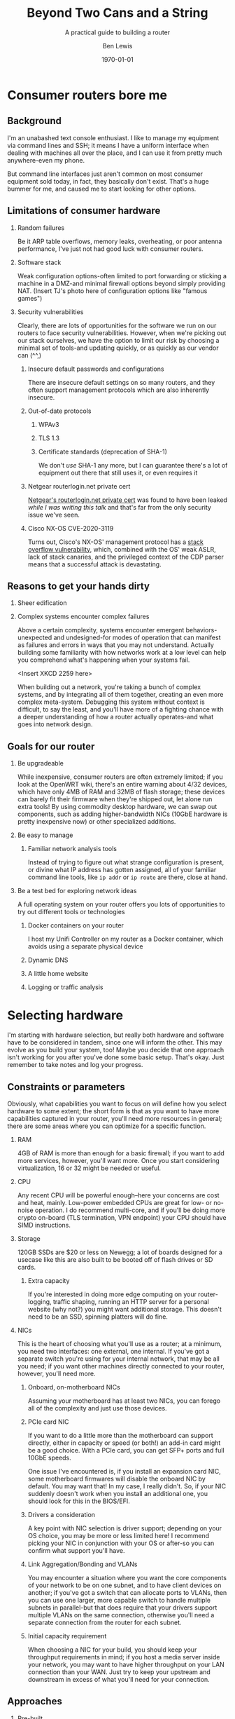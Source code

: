 #+TITLE: Beyond Two Cans and a String
#+AUTHOR: Ben Lewis
#+EMAIL: zenrider@blacklodgeresearch.org
#+DATE: \today
#+startup: beamer
#+LATEX_CLASS: beamer
#+LATEX_CLASS_OPTIONS: [bigger]
#+BEAMER_THEME: Hannover
#+LATEX_HEADER:
#+LATEX_HEADER_EXTRA:
#+OPTIONS: H:2
#+DESCRIPTION: Broaden your homelab experiments to include your network fabric
#+DESCRIPTION: itself, have fun, and learn something along the way as we talk
#+DESCRIPTION: about what choices you can make in building your own home router.
#+KEYWORDS:
#+SUBTITLE: A practical guide to building a router
#+LATEX_COMPILER: pdflatex



* Consumer routers bore me

** Background

I'm an unabashed text console enthusiast. I like to manage my equipment via
command lines and SSH; it means I have a uniform interface when dealing with
machines all over the place, and I can use it from pretty much anywhere-even my
phone.

But command line interfaces just aren't common on most consumer equipment sold
today, in fact, they basically don't exist. That's a huge bummer for me, and
caused me to start looking for other options.

** Limitations of consumer hardware

*** Random failures
    Be it ARP table overflows, memory leaks, overheating, or poor antenna
    performance, I've just not had good luck with consumer routers.
    
*** Software stack
    Weak configuration options-often limited to port forwarding or sticking a
    machine in a DMZ-and minimal firewall options beyond simply providing NAT.
    (Insert TJ's photo here of configuration options like "famous games")

*** Security vulnerabilities
    Clearly, there are lots of opportunities for the software we run on our
    routers to face security vulnerabilities. However, when we're picking out
    our stack ourselves, we have the option to limit our risk by choosing a
    minimal set of tools-and updating quickly, or as quickly as our vendor can
    (^^,)

**** Insecure default passwords and configurations
There are insecure default settings on so many routers, and they often
support management protocols which are also inherently insecure.

**** Out-of-date protocols

***** WPAv3
***** TLS 1.3
***** Certificate standards (deprecation of SHA-1)
      We don't /use/ SHA-1 any more, but I can guarantee there's a lot of
      equipment out there that still uses it, or even requires it

**** Netgear routerlogin.net private cert
[[https://gist.github.com/nstarke/a611a19aab433555e91c656fe1f030a9][Netgear's routerlogin.net private cert]] was found to have been leaked /while I
was writing this talk/ and that's far from the only security issue we've
seen.

**** Cisco NX-OS CVE-2020-3119
     Turns out, Cisco's NX-OS' management protocol has a [[https://nvd.nist.gov/vuln/detail/CVE-2020-3119][stack overflow
     vulnerability]], which, combined with the OS' weak ASLR, lack of stack
     canaries, and the privileged context of the CDP parser means that a
     successful attack is devastating.

** Reasons to get your hands dirty

*** Sheer edification
    
*** Complex systems encounter complex failures
    Above a certain complexity, systems encounter emergent behaviors-unexpected
    and undesigned-for modes of operation that can manifest as failures and
    errors in ways that you may not understand. Actually building some
    familiarity with how networks work at a low level can help you comprehend
    what's happening when your systems fail.

    <Insert XKCD 2259 here>

    When building out a network, you're taking a bunch of complex systems, and
    by integrating all of them together, creating an even more complex
    meta-system. Debugging this system without context is difficult, to say the
    least, and you'll have more of a fighting chance with a deeper understanding
    of how a router actually operates-and what goes into network design.

** Goals for our router

*** Be upgradeable
    While inexpensive, consumer routers are often extremely limited; if you look
    at the OpenWRT wiki, there's an entire warning about 4/32 devices, which
    have only 4MB of RAM and 32MB of flash storage; these devices can barely fit
    their firmware when they're shipped out, let alone run extra tools! By using
    commodity desktop hardware, we can swap out components, such as adding
    higher-bandwidth NICs (10GbE hardware is pretty inexpensive now) or other
    specialized additions.

*** Be easy to manage

**** Familiar network analysis tools
     Instead of trying to figure out what strange configuration is present, or
     divine what IP address has gotten assigned, all of your familiar command
     line tools, like src_sh{ip addr} or src_sh{ip route} are there, close at
     hand.

*** Be a test bed for exploring network ideas
    A full operating system on your router offers you lots of opportunities to
    try out different tools or technologies

**** Docker containers on your router
     I host my Unifi Controller on my router as a Docker container, which avoids
     using a separate physical device

**** Dynamic DNS

**** A little home website
**** Logging or traffic analysis

* Selecting hardware
  I'm starting with hardware selection, but really both hardware and software
  have to be considered in tandem, since one will inform the other. This may
  evolve as you build your system, too! Maybe you decide that one approach isn't
  working for you after you've done some basic setup. That's okay. Just remember
  to take notes and log your progress.

** Constraints or parameters
   Obviously, what capabilities you want to focus on will define how you select
   hardware to some extent; the short form is that as you want to have more
   capabilities captured in your router, you'll need more resources in general;
   there are some areas where you can optimize for a specific function.

*** RAM
    4GB of RAM is more than enough for a basic firewall; if you want to add more
    services, however, you'll want more. Once you start considering
    virtualization, 16 or 32 might be needed or useful.

*** CPU
    Any recent CPU will be powerful enough--here your concerns are cost and
    heat, mainly. Low-power embedded CPUs are great for low- or no-noise
    operation. I do recommend multi-core, and if you'll be doing more crypto
    on-board (TLS termination, VPN endpoint) your CPU should have SIMD
    instructions.

*** Storage
    120GB SSDs are $20 or less on Newegg; a lot of boards designed for a usecase
    like this are also built to be booted off of flash drives or SD cards.

**** Extra capacity
     If you're interested in doing more edge computing on your router-logging,
     traffic shaping, running an HTTP server for a personal website (why not?)
     you might want additional storage. This doesn't need to be an SSD, spinning
     platters will do fine.

*** NICs
    This is the heart of choosing what you'll use as a router; at a minimum, you
    need two interfaces: one external, one internal. If you've got a separate
    switch you're using for your internal network, that may be all you need; if
    you want other machines directly connected to your router, however, you'll
    need more.
   
**** Onboard, on-motherboard NICs
     Assuming your motherboard has at least two NICs, you can forego all of the
     complexity and just use those devices.

**** PCIe card NIC
If you want to do a little more than the motherboard can support directly,
either in capacity or speed (or both!) an add-in card might be a good
choice. With a PCIe card, you can get SFP+ ports and full 10GbE speeds.

One issue I've encountered is, if you install an expansion card NIC, some
motherboard firmwares will disable the onboard NIC by default. You may want
that! In my case, I really didn't. So, if your NIC suddenly doesn't work when
you install an additional one, you should look for this in the BIOS/EFI.

**** Drivers a consideration
A key point with NIC selection is driver support; depending on your OS choice,
you may be more or less limited here! I recommend picking your NIC in
conjunction with your OS or after-so you can confirm what support you'll
have.

**** Link Aggregation/Bonding and VLANs
     You may encounter a situation where you want the core components of your
     network to be on one subnet, and to have client devices on another; if
     you've got a switch that can allocate ports to VLANs, then you can use one
     larger, more capable switch to handle multiple subnets in parallel-but that
     does require that your drivers support multiple VLANs on the same
     connection, otherwise you'll need a separate connection from the router for
     each subnet.

**** Initial capacity requirement
     When choosing a NIC for your build, you should keep your throughput
     requirements in mind; if you host a media server inside your network, you
     may want to have higher throughput on your LAN connection than your
     WAN. Just try to keep your upstream and downstream in excess of what you'll
     need for your connection.

** Approaches

*** Pre-built
    Often slightly more expensive, but featureful systems. When looking at
    prebuilt equipment that runs pfSense or other similar firewall-oriented
    operating systems, you'll see purpose-built, but closer to commodity
    hardware than if buying from a vendor who builds a custom router OS like
    Ubiquiti or MikroTik.

**** QNAP
     Mostly a NAS vendor, they have some switches and network equipment,
     including what they call a [[https://www.qnap.com/en/product/qgd-1600p][smart edge switch]], which looks a lot like what
     we're describing here.

**** Netgate firewalls
     Ship with a pfSense license, this is great if you want an integrated
     solution.

*** Small Form Factor

**** Standard desktop box
     Any relatively recent SFF desktop will do, as long as you can install the
     parts you want to use in it!

**** PCEngines APU units
     Useful boards for custom installations; if you're very space constrained or
     have limited need for expandability, this might be a good choice.
     
*** Rackmount

**** Build your own
     Order parts from Supermicro, Tyan, other vendors, and build yourself a box!
     This is a more expensive route, but can be very rewarding. If you're
     building with Supermicro, do be aware that working in their cases can be a
     little like kitbashing, and might involve some initially questionable
     approaches. <Photos of my router build.>

**** Buy used
     There's plenty of 1U servers with fantastic loadouts available for
     relatively low prices. A manufacturer I was recently introduced to is HYVE,
     who have some really cute boxes; they've got a focus on warm-temp
     datacenters, and they're blue! <Photos of Duwamish>

** Considerations for expandability

*** Future network standards

**** Gigabit now, what next?
10 Gigabit hardware is getting really inexpensive! If you've got 8 PCIe gen 2
lanes available, you can have a dual SFP+ card. If you've got more, you can do
oh so much more. I've found multi-10-Gig/multi-gigabit cards, which can be handy
for virtualization down the line.

**** Wireless upgrades
If you get a wireless card that can run in AP mode, you can use your router as
your access point-and even trade out parts to upgrade to new standards as they
become available.

*** Additional different hardware
**** Tensorflow PCIe!
You can use Tensorflow in hardware now, relatively cheaply. They're [[https://www.mouser.com/ProductDetail/Coral/G650-04527-01?qs=sGAEpiMZZMsG1k5vdNM%252Fcyg9iDc%25252Bz9JYkOSrS1TKoVU%253D][$35 at
Mouser.]] What would I do with these? I have no idea yet! But if you wanted to use
some tool like greylog to capture logs, you could run an ML model analysis on
it, and do so more efficiently than just on your CPU.

**** TPM for security stuff
While TPM support is limited generally, you can use it as a source of HWRNG, and
it can sometimes be used to offload cryptographic computations.

* Software stack
This is an area where there's lots of hot-headed opinions, and lots of options
without significant distinction. Decide what matters to you from the axes I'll
present, and remember that this choice is not permanent. You can try something,
decide it doesn't work, and change it out! That's okay!

** Axes of choice

*** Interface style
    Some options are more configurable through webpages and graphical
    environments, but are less configurable through text interfaces; careful
    configuration of interfaces and potentially a VPN may be needed to remotely
    manage some of these stacks.

    For a more complete list to explore, check out [[https://en.wikipedia.org/wiki/List_of_router_and_firewall_distributions][the list on Wikipedia]].

**** Graphical/Web
- pfSense
- OPNsense
- [[https://www.clearos.com/][clearOS]]
- [[https://zeroshell.org/][zeroshell]]

**** Textual
- firewall-cmd (on any distro that supports it)
- shorewall
- [[https://www.vyos.io/][VyOS]] - both free and paid, this one's complicated. Derivative of Brocade
  Networks' OS.
- raw nftables

*** Preference in base OS
    The mon0wall derivatives (pfSense, OPNsense) are all FreeBSD derivatives; in
    other cases, you may prefer running a Linux kernel-for familiarity's sake,
    or because of hardware support.

*** Support model
    Paid support options exist for many firewall-oriented distros and
    derivatives; generally speaking, there's also community support available,
    but you may or may not find what you need in forums, especially when dealing
    with unusual hardware or network configurations.

* Configuring a router
  For our demo here, I'm going to use Fedora, and I'm going to configure it with
  very low-level tools, to highlight fine details that graphical environments
  might gloss over.

** Installing the OS
   This part is probably the most ordinary aspect of this build. I'm going to use
   Fedora Server, and I'm going to leave any graphical components out, while
   making sure to set up SSH from the beginning.

*** Important software to install before starting your journey
    Before we start configuring components, it's a good idea to have a few tools
    quick at hand.

**** Text editor: ~nano~
I'm not normally a nano user, but it's got a very straightforward interface, and
all I really care about here is being able to edit files on the machine. I don't
care about having the most ergonomic environment for my daily driver needs.

**** Terminal multiplexer: ~tmux~
Again, you may prefer other tools, but this is one I'm generally comfortable
with, and can usually get around in easily. If you're going to remote into your
machine a lot, you may want to configure it to be comfortable for you--but that
is not the goal of this exercise.

** Configuring routing (for both IPv4 and IPv6)

*** Choose your network configuration tool
    NetworkManager, systemd-networkd are both viable options; here I'm using
    systemd-networkd since it's what I've been using at home.

**** Configure per-interface, per-file
     Configuration files will be applied in alphanumerical order, and later
     configurations will override earlier ones; it's reasonable to have
     baselines defined in low-numbered scripts, and more custom configurations
     in high-numbered scripts. All network setups do this.
     

**** Static or dynamic IP allocation

***** Static IP
      Useful for your gateway address on internal networks, or if you have a
      static IP allocation from your ISP.

***** Dynamic IP
      Handy when your upstream address is provided by DHCP; less handy if you're
      trying to have routes declared statically.

*** Multiple subnets and restricted routing

**** Non-routing subnet
     One useful configuration is to deliberately block IP forwarding on an
     interface, to restrict the potential for devices (IoT in particular) to
     leak information you might not want visible on the broader network. In this
     case, you'd still run DHCP on the interface, but you would not present a
     route to that network, and you would deliberately block forwarding for that
     NIC.

     Normally, to collect information from IoT devices that aren't routing to
     the broader network, you need a dual-homed machine to collect logs or video
     streams, for instance; when you're running a full Linux install on your
     router, it /is/ a dual-homed machine, and can provide the access you
     need. If you want to do more to limit your firewall's exposure, you might
     consider a virtual machine; we'll talk about that in [[* Virtualized
     firewall]].

** Configuring IPv6 routing (Optional, recommended?)

*** SLAAC and PD-assigned address

**** accept_ra and the tri-state boolean
From [[https://www.kernel.org/doc/Documentation/networking/ip-sysctl.txt][ip-sysctl.txt]] in the Linux kernel documentation,
#+BEGIN_QUOTE
Possible values are:
    0 Do not accept Router Advertisements.
    1 Accept Router Advertisements if forwarding is disabled.
    2 Overrule forwarding behaviour. Accept Router Advertisements
      even if forwarding is enabled.
#+END_QUOTE

Note that this means we'll want to set ~accept_ra~ to ~2~ /specifically/ on our
WAN interface for IPv6 support.

*** 6to4 tunnel (Hurricane Electric)

** Configuring firewall rules

*** nftables versus frontends
Not really a "versus" here, but configuring nftables directly instead of using a
frontend is a viable path, and if you have custom logic for null-routing
specific IPs, you might want to have your own custom tooling writing your ~.nft~
files and applying them. For this talk, we'll use firewalld. It's close to the
same syntax, but has some nice-to-have details like port numbers having service
names.

*** Don't block ICMPv6!
    It's hard to stress this enough. Blocking ICMPv6 is a great way to cause
    arbitrary, difficult-to-diagnose slowdowns if you have IPv6 support
    enabled. This isn't going to improve your security posture, SLAAC with
    security extensions will handle that.

*** Forwarding and NAT

** External services

Part of the fun of running your own firewall is being able to host services on
it that would be limited or impossible on consumer hardware, and might be
difficult to configure on commercial hardware. Some of these can be quality of
life improvements (and may even be relatively straightforward to configure,
as some of them would need to exist inside your network as well.)

*** SSH
Being able to remotely connect to your firewall and check on the state of your
local network is useful--especially if you're away from home, and want to make
sure that a service is working. However, you'll want to take some precautions.

**** Before enabling on your WAN interface

***** Disable password auth
      Add at least one public key to your user's authorized_keys, validate that
      you can connect with that key, then disable password authentication. Best
      practices for SSH keys include using a different one on each device that
      needs to connect, and potentially using a different key for each service
      that you connect to with them. I recommend using [[https://en.wikipedia.org/wiki/EdDSA#Ed25519][Ed25519]] as the cipher;
      it's short and powerful.
***** Disable root login
      Most linux installs do this by default now, but it's always good to
      check.

**** When enabling on your WAN interface

***** Use a nonstandard port
      This is optional, but reduces the number of random drive-by attempts that
      you'll see. I'm a fan of port 24. This can be done just with a firewall
      rule, even!

***** Consider fail2ban, logging
      In cases where you look at your ~journalctl~ logs and see lots of
      attempted connections, you might consider adding fail2ban, and setting
      some sufficiently high threshold--10 attempts, maybe. Remember when doing
      this that it can bite /you/, too.

*** Nice-to-have services
**** VPN
 Here we get into nice-to-have functionality, beyond the absolutely necessary. If
 you want direct access to hosts inside your network from a remote location,
 you'll want to use a VPN.

 There's several approaches to this, largely depending on how willing you are to
 DIY parts of the solution. Helpfully, [[https://git.kernel.org/pub/scm/linux/kernel/git/torvalds/linux.git/commit/?id=bd2463ac7d7ec51d432f23bf0e893fb371a908cd][Torvalds merged Wireguard into his branch
 for 5.6]], so we should be able to rely on that being in production kernels soon,
 and you won't need to install separate modules to get it working. There's a few
 frontends for Wireguard under development now, but if you don't want to use
 those there's OpenVPN, which is significantly more mature.

**** Dynamic DNS
 Instead of memorizing your IP address, why not use a domain name? Services like
 no-ip can offer you a way to get back to your own machines relatively easily,
 but if you're willing to pay a little for a domain, there are plenty that are
 very cheap--and then you just need to set up a script to auto-update your DNS
 record regularly. Personally, I like Hurricane Electric for my DNS hosting
 needs, but there's lots of options out there. Pick one you like, and have fun!

**** Personal webpage
 Once you've got a domain name, clearly you need a website, too. Consider getting
 a Let's Encrypt cert, while you're at it! Note that this is a fantastic service
 to run in a container, or on another machine with port forwarding. If you take
 the port forwarding route, just make sure to enable forwarding for as many ports
 as you'll end up using--often both 80 and 443 are sufficient.


** Debugging

*** Tools
All the tools you'd normally use to diagnose network connection issues
apply-layer 3 and above tools to determine inter-network connectivity like
~traceroute~ and ~ping~, but now we're also looking to understand firewall
issues like if DNS requests are being blocked, or even some layer 2 issues, like
whether or not our router's seeing ARP requests. This is where we start caring
about the difference between received packets and processed packets, and where
tools that interact directly with the NIC come in.

Some tools outside of the normal desktop network toolkit, then, that we'll want:
- tcpdump :: Collect logs directly from the firewall, on a given interface
- Wireshark :: Collect and examine /pcaps/, packet captures. Lets you
               investigate failures at your leisure, and sift through captures

If these tools don't work on your router, you have a NIC that doesn't support
promiscuous mode (can pass through all packets, not just those for its MAC
address)-most should, but it's possible some won't. In that situation, you'll
need to find a different NIC to use if you want to be able to debug with these
tools.

*** Classes of failure

**** Physical
Sometimes cables go bad. Sometimes NICs are bad. When a NIC's bad, one often has
few options for recourse, but generally only a cable is bad. This might be as
trivial as one of the conductors failing, or it may be as strange as a cable
that's fine unless a specific frame goes through it. Bin the cable. Life's too
short for bad cables.

**** Logical

***** Configuration error
      There's a great early-internet meme of the 500 mile email. Configuration
      errors can happen to the best of us, and they will manifest in myriad
      ways. Strange traffic patterns, machines that can't communicate with each
      other, things which work outside the network not working inside... you
      name it!

***** Assumption fault
      This is a fun one. Sometimes your logical error is not in software-it's in
      how you think about the situation. An assumption fault can come up all
      sorts of ways-routes that don't work, network segments not being
      shared-but when they're encountered, diagramming them can help.

* Other configurations

** Virtualized firewall

*** Why

**** Reducing risk from compromise
     Being the gateway device that has the most internet-facing surface area, your
     firewall is a prime target for attack. By running the firewall as a virtual
     machine instead of as the host, you can apply more restrictions to the
     firewall than you could with it running as the main OS. Now, it can only
     access storage or any other device that is assigned to it.

**** Virtual firewall for virtual machines
     A common approach to securing multiple virtual services is to run a
     firewall VM and have it act as the gateway for all of your virtual
     machines, instead of having the host also operate as the gateway; this
     approach allows you to have hidden services inside the network you've
     created, and treat your virtual network as you would a physical
     network.

**** Quick update/deployment
     Updates to a virtual machine, depending on the approach, can be applied
     extremely quickly and with little downtime.

*** How

**** Pick your OS
Basically all the questions we asked above apply twice, now; we need to
determine how much physical RAM our VM host needs, and of that amount, how much
the VM needs. A multi-core processor, and preferably with a lot of cores, is
essential.

**** Connect your VM to the network

***** Bridging a physical NIC
One common approach is to connect the VM to one of the host machine's NICs
through a sort of bridge.

****** Linux Bridge interface
One option is to make your host also route packets, although this might be said
to defeat the purpose of the firewall here.

****** [[https://en.wikipedia.org/wiki/Promiscuous_mode][Promiscuous Mode NIC]]
In this mode the NIC passes all packets it receives to the kernel, which means
it can respond to multiple MAC addresses if the host(s) so choose; this is a
common approach to allow one or multiple VMs to share a network connection with
a host.

***** PCIe Passthrough NIC
For my virtual firewall setup, i've opted to dedicate an entire physical card
with multiple ports to the firewall, and thereby made my VM host indirectly
connected to the main network. To achieve this I ended up adding an instruction
to load ~pcistub~ as the driver for a specific device to the kernel command
line.

*** Issues you might run into

**** Drivers and PCIe Passthrough
     I've been setting up an OPNsense VM to operate as the firewall for my
     hackerspace; the server I purchased to function as our new firewall is far
     more powerful than is necessary for a firewall alone, so I figured I'd host
     some extra machines alongside the firewall, and get more use out of the
     server.

     Well, the Chelsio NIC I added to the server required a fair amount of
     massaging to let me actually do the passthrough; I ended up needing to
     use the ~pcistub~ kernel command line option for the whole card to stop the
     kernel from loading the drivers for it.

**** Virtual bridged network
If you're using ~virsh~ to establish your networks, for a virtual network where
the firewall VM is the gateway, you'll need to specify how all your VMs attach
to it by configuring the network in their XML config to not have a forwarding
entry.

** Multiple firewalls
   Seen as a "defense in depth" strategy, this takes the medieval walled city
   approach to network design. Here, we have potentially two levels of network;
   we might want to keep "soft hosts"--personal computers, other relatively
   unsecured systems--behind a more restricted firewall, while still allowing
   machines operating as servers to have a more porous environment to work
   in--potentially with other untrusted devices there as well (such as IoT
   devices).

** Throughput considerations - Extension points

*** Jumbo Frames
The standard MTU is 1500B; this is fine in a reasonably fast network, but does
have a not-insignificant amount of overhead. That MTU includes the IP header,
after all, and especially on an IPv6 network, that can be quite large.

There's unfortunately issues with using DHCP to announce the MTU of a network;
many DHCP clients will simply ignore your stated value and use 1500, so until
jumbo frames in consumer OSes start showing up more often, we're going to have
to set this aside.

*** TCP offload

An interesting technology but not widely supported; the primary vendor who's
pushing for this tech is Chelsio; they've [[https://lwn.net/Articles/148697/][attempted in the past]] to get offload
support built into the Linux kernel, but were rebuked on the grounds that this
moves kernel decisions into a black box; we may yet see some changes in this
attitude, but it is generally outside the scope of this talk.

* Lab

Let's build a router real quick!

Set up a virtual firewall for other virtual hosts (mayyybe?)

For the purposes of this section, we'll focus on a minimal firewall setup that
covers the basic needs of a firewall, with clear extension points.

** Installing the OS

** Setting up network configurations

*** The ~/proc/sys/net~ filesystem and ~/etc/sysctl.d~
    This filesystem will tell you a lot about the configuration of your network,
    and the files in ~/etc/sysctl.d~ will set values at boot which can also be
    dynamically configured; files in this folder are read in sort order, which
    is why files are usually prefixed with a number denoting importance, low to
    high. An example of a line in one of these config files is as follows:
#+NAME ipv4-conf-martians-example
#+BEGIN_SRC conf
net.ipv4.conf.all.log_martians = TRUE
#+END_SRC

This line sets ~/proc/sys/net/ipv4/conf/all/log_martians~ to ~TRUE~; that will
log any and all impossible addresses received by the machine to the kernel
log. This could be useful if you're seeing a lot of unrouteable traffic on your
network, for instance.

**** ~forwarding~
     To set up forwarding with networkd, you'll want to include the following
     block in a configuration file matching each interface you want to forward
     traffic.

#+NAME networkd-forwarding
#+BEGIN_SRC conf
[Network]
IPForward=yes
#+END_SRC

     For every interface that's going to be routing traffic, when you check
     ~/proc/sys/net/ipv4/conf/$IFACE/forwarding~ it should show ~1~; for
     non-forwarding interfaces, it'll show a ~0~. (If it shows any non-zero
     value, that's correct.
     
**** Static IP configuration
      Declare your address and subnet with the following network block (you only
      need one block with each ehading, but this is useful to differentiate.)

#+NAME networkd-static-ip
#+BEGIN_SRC conf
[Network]
Address=172.24.3.1/24
#+END_SRC

**** Dynamic IP configuration (IPv4)
      Turning on DHCP is similarly straightforward.

#+NAME netword-dhcp
#+BEGIN_SRC conf
[Network]
DHCP=ipv4
#+END_SRC

*** Setting MTU

**** For the interface directly
     We're using 9022 bytes here since that's large enough for various ethernet
     headers, and still gives us a full jumbo frame.
#+NAME networkd-mtu
#+BEGIN_SRC conf
[Link]
MTUBytes=9022
#+END_SRC

**** For DHCP


** Setting firewall rules

*** Standard traffic rules

**** masquerade for IPv4

**** Restricting access for a given subnet
     As an extension of the concept of the [[* Non-routing subnet]] you can also
     have the firewall deny connections from an IoT device subnet into your main
     subnet or subnets.

*** Port forwarding for services
    This is a form of single-port, one-to-one NAT; with this forwarding, you
    pick a single external port to surface on your public IP address and forward
    it to a specific internal port on either the firewall or another internal
    system. An example of this might be an internal web server:

#+NAME firewalld-https-forward
#+BEGIN_SRC shell
# This also needs to be run in permanent mode, but the short demo works.
firewall-cmd --add-forward-port=port=80:proto=tcp:toport=80:toaddr=172.24.3.2
firewall-cmd --add-forward-port=port=443:proto=tcp:toport=443:toaddr=172.24.3.2
#+END_SRC

With this port forwarded, our machine at ~172.24.3.2~ can now serve HTTP and
HTTPS content, and we can proceed to use (for example) Let's Encrypt to
secure it. Note that if you want to use a server on a different port to handle
getting that certificate, you'll need to add another exemption for it.


